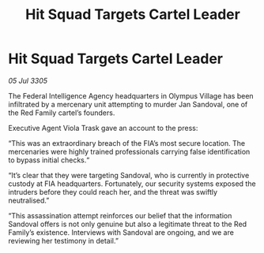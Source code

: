 :PROPERTIES:
:ID:       f5e0afe5-bbb3-4949-ad5b-cb54cd3f0b12
:END:
#+title: Hit Squad Targets Cartel Leader
#+filetags: :galnet:

* Hit Squad Targets Cartel Leader

/05 Jul 3305/

The Federal Intelligence Agency headquarters in Olympus Village has been infiltrated by a mercenary unit attempting to murder Jan Sandoval, one of the Red Family cartel’s founders. 

Executive Agent Viola Trask gave an account to the press: 

“This was an extraordinary breach of the FIA’s most secure location. The mercenaries were highly trained professionals carrying false identification to bypass initial checks.“ 

“It’s clear that they were targeting Sandoval, who is currently in protective custody at FIA headquarters. Fortunately, our security systems exposed the intruders before they could reach her, and the threat was swiftly neutralised.” 

“This assassination attempt reinforces our belief that the information Sandoval offers is not only genuine but also a legitimate threat to the Red Family’s existence. Interviews with Sandoval are ongoing, and we are reviewing her testimony in detail.”
